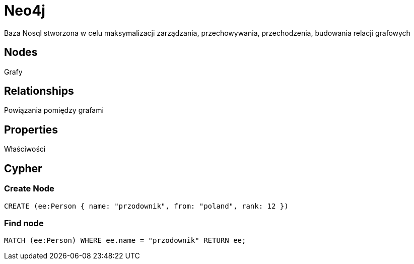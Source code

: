 = Neo4j

Baza Nosql stworzona w celu maksymalizacji zarządzania, przechowywania, przechodzenia, budowania relacji grafowych

== Nodes

Grafy

== Relationships

Powiązania pomiędzy grafami

== Properties

Właściwości


== Cypher

=== Create Node

----
CREATE (ee:Person { name: "przodownik", from: "poland", rank: 12 })
----



=== Find node

----
MATCH (ee:Person) WHERE ee.name = "przodownik" RETURN ee;
----
